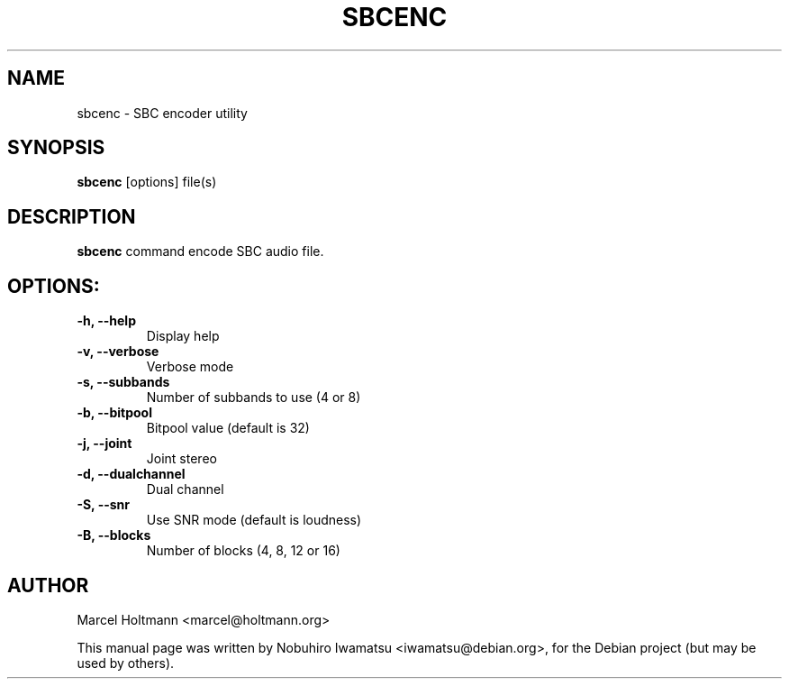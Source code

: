.TH SBCENC 1 "2012-11-15" "1.0" ""

.SH NAME
sbcenc \- SBC encoder utility

.SH SYNOPSIS
.B sbcenc
.RI [options]
.RI file(s)

.SH DESCRIPTION
.B sbcenc
command encode SBC audio file.

.SH OPTIONS:
.TP
.B \\-h, --help
Display help

.TP
.B \\-v, --verbose
Verbose mode

.TP
.B \\-s, --subbands
Number of subbands to use (4 or 8)

.TP
.B \\-b, --bitpool
Bitpool value (default is 32)

.TP
.B \\-j, --joint
Joint stereo

.TP
.B \\-d, --dualchannel
Dual channel

.TP
.B \\-S, --snr
Use SNR mode (default is loudness)

.TP
.B \\-B, --blocks
Number of blocks (4, 8, 12 or 16)

.SH AUTHOR
Marcel Holtmann <marcel@holtmann.org>

.PP
This manual page was written by Nobuhiro Iwamatsu <iwamatsu@debian.org>,
for the Debian project (but may be used by others).
